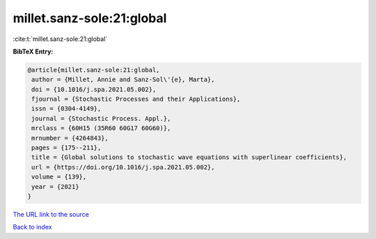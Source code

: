 millet.sanz-sole:21:global
==========================

:cite:t:`millet.sanz-sole:21:global`

**BibTeX Entry:**

.. code-block:: bibtex

   @article{millet.sanz-sole:21:global,
    author = {Millet, Annie and Sanz-Sol\'{e}, Marta},
    doi = {10.1016/j.spa.2021.05.002},
    fjournal = {Stochastic Processes and their Applications},
    issn = {0304-4149},
    journal = {Stochastic Process. Appl.},
    mrclass = {60H15 (35R60 60G17 60G60)},
    mrnumber = {4264843},
    pages = {175--211},
    title = {Global solutions to stochastic wave equations with superlinear coefficients},
    url = {https://doi.org/10.1016/j.spa.2021.05.002},
    volume = {139},
    year = {2021}
   }
`The URL link to the source <ttps://doi.org/10.1016/j.spa.2021.05.002}>`_


`Back to index <../By-Cite-Keys.html>`_
